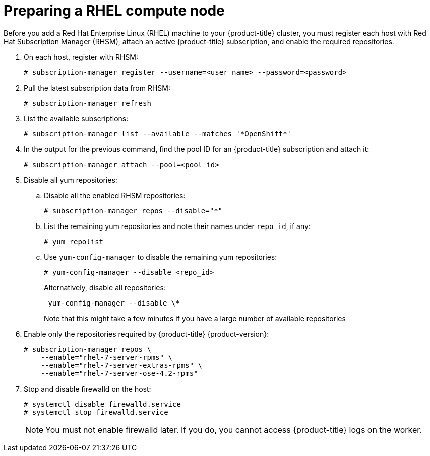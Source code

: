 // Module included in the following assemblies:
//
// * machine_management/adding-rhel-compute.adoc
// * machine_management/more-rhel-compute.adoc

[id="rhel-preparing-node_{context}"]
= Preparing a RHEL compute node

Before you add a Red Hat Enterprise Linux (RHEL) machine to your {product-title}
cluster, you must register each host with Red Hat
Subscription Manager (RHSM), attach an active {product-title} subscription, and
enable the required repositories.

. On each host, register with RHSM:
+
----
# subscription-manager register --username=<user_name> --password=<password>
----

. Pull the latest subscription data from RHSM:
+
----
# subscription-manager refresh
----

. List the available subscriptions:
+
----
# subscription-manager list --available --matches '*OpenShift*'
----

. In the output for the previous command, find the pool ID for an {product-title} subscription and attach it:
+
----
# subscription-manager attach --pool=<pool_id>
----

. Disable all yum repositories:
.. Disable all the enabled RHSM repositories:
+
----
# subscription-manager repos --disable="*"
----

.. List the remaining yum repositories and note their names under `repo id`, if any:
+
----
# yum repolist
----

.. Use `yum-config-manager` to disable the remaining yum repositories:
+
----
# yum-config-manager --disable <repo_id>
----
+
Alternatively, disable all repositories:
+
----
 yum-config-manager --disable \*
----
+
Note that this might take a few minutes if you have a large number of available repositories

. Enable only the repositories required by {product-title} {product-version}:
+
----
# subscription-manager repos \
    --enable="rhel-7-server-rpms" \
    --enable="rhel-7-server-extras-rpms" \
    --enable="rhel-7-server-ose-4.2-rpms"
----

. Stop and disable firewalld on the host:
+
----
# systemctl disable firewalld.service
# systemctl stop firewalld.service
----
+
[NOTE]
====
You must not enable firewalld later. If you do, you cannot access {product-title} logs on the worker.
====
